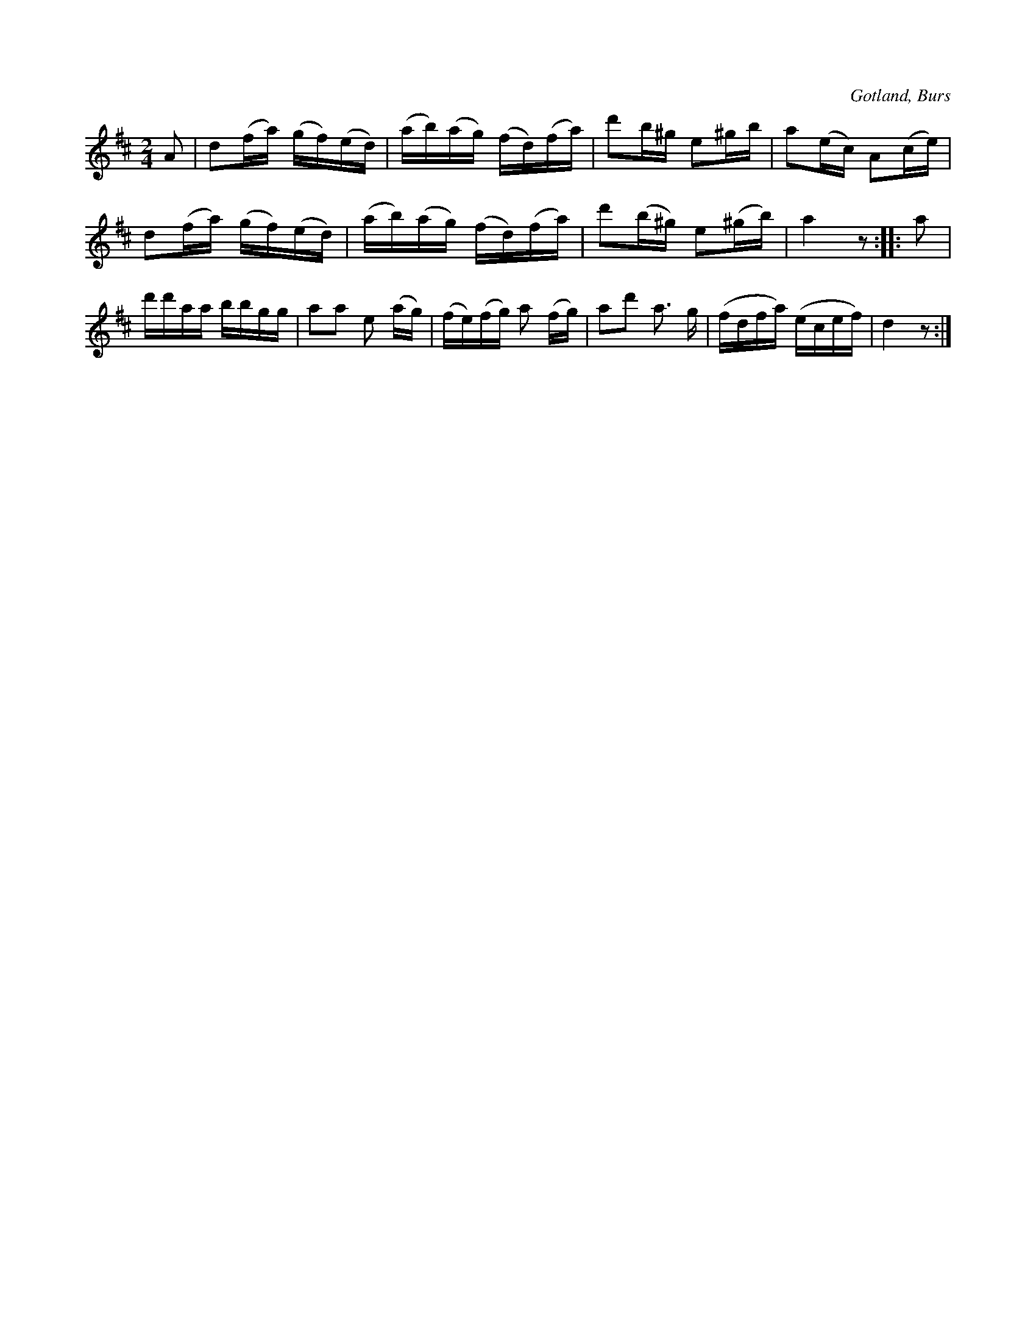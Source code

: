 X:702
T:
N:Ridmarsch,
S:efter »Florsen» i Burs.
O:Gotland, Burs
R:marsch
M:2/4
L:1/16
K:D
A2|d2(fa) (gf)(ed)|(ab)(ag) (fd)(fa)|d'2b^g e2^gb|a2(ec) A2(ce)|
d2(fa) (gf)(ed)|(ab)(ag) (fd)(fa)|d'2(b^g) e2(^gb)|a4 z2::a2|
d'd'aa bbgg|a2a2 e2 (ag)|(fe)(fg) a2 (fg)|a2d'2 a3 g|(fdfa) (ecef)|d4 z2:|

